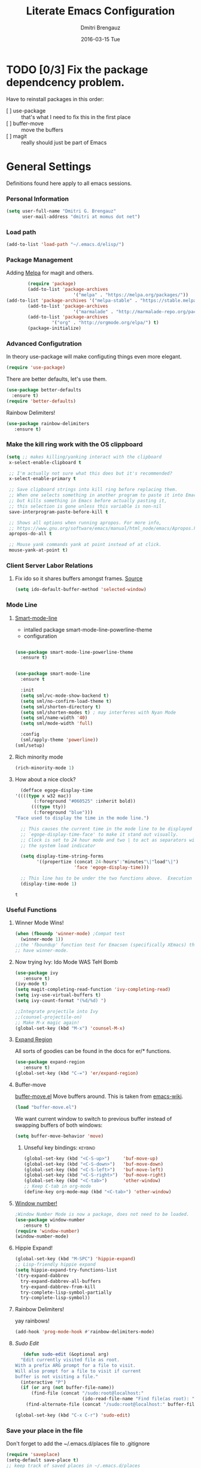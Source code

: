 #+TITLE:       Literate Emacs Configuration
#+AUTHOR:      Dmitri Brengauz
#+EMAIL:       dmitri at momus dot net
#+DATE:        2016-03-15 Tue
#+DESCRIPTION: Managing my .emacs the literate programming way with org-mode.

* TODO [0/3] Fix the package dependcency problem. 
  Have to reinstall packages in this order:
  - [ ] use-package :: that's what I need to fix this in the first place
  - [ ] buffer-move :: move the buffers
  - [ ] magit :: really should just be part of Emacs
* General Settings
  Definitions found here apply to all emacs sessions.
*** Personal Information
    #+NAME: literate_init.el
    #+BEGIN_SRC emacs-lisp :tangle yes
        (setq user-full-name "Dmitri G. Brengauz"
              user-mail-address "dmitri at momus dot net")
    #+END_SRC

*** Load path
    #+BEGIN_SRC emacs-lisp
    (add-to-list 'load-path "~/.emacs.d/elisp/")    
    #+END_SRC

*** Package Management
    Adding [[http://melpa.org/#/getting-started][Melpa]] for magit and others.
    #+BEGIN_SRC emacs-lisp
    	(require 'package)
    	(add-to-list 'package-archives
                         '("melpa" . "https://melpa.org/packages/"))
(add-to-list 'package-archives '("melpa-stable" . "https://stable.melpa.org/packages/"))
    	(add-to-list 'package-archives
                         '("marmalade" . "http://marmalade-repo.org/packages/") t)
    	(add-to-list 'package-archives 
    		     '("org" . "http://orgmode.org/elpa/") t)
    	(package-initialize)
    #+END_SRC
    
*** Advanced Configutration
    In theory use-package will make configuting things even more elegant.
    #+BEGIN_SRC emacs-lisp
      (require 'use-package)
    #+END_SRC
    There are better defaults, let's use them.
    #+BEGIN_SRC emacs-lisp
      (use-package better-defaults
        :ensure t)
      (require 'better-defaults)
    #+END_SRC
    Rainbow Delimiters!
    #+BEGIN_SRC emacs-lisp
    (use-package rainbow-delimiters
       :ensure t)
    #+END_SRC

*** Make the kill ring work with the OS clippboard
    #+BEGIN_SRC emacs-lisp
      (setq ;; makes killing/yanking interact with the clipboard
       x-select-enable-clipboard t
 
       ;; I'm actually not sure what this does but it's recommended?
       x-select-enable-primary t

       ;; Save clipboard strings into kill ring before replacing them.
       ;; When one selects something in another program to paste it into Emacs,
       ;; but kills something in Emacs before actually pasting it,
       ;; this selection is gone unless this variable is non-nil
       save-interprogram-paste-before-kill t

       ;; Shows all options when running apropos. For more info,
       ;; https://www.gnu.org/software/emacs/manual/html_node/emacs/Apropos.html
       apropos-do-all t

       ;; Mouse yank commands yank at point instead of at click.
       mouse-yank-at-point t)
    #+END_SRC
*** Client Server Labor Relations
***** Fix ido so it shares buffers amongst frames. [[http://stackoverflow.com/questions/27465616/emacsclient-will-not-allow-two-different-frames-to-have-the-same-file-open][Source]]
      #+BEGIN_SRC emacs-lisp
        (setq ido-default-buffer-method 'selected-window)
      #+END_SRC
*** Mode Line
***** [[https://github.com/Malabarba/smart-mode-line][Smart-mode-line]]
      - intalled package smart-mode-line-powerline-theme
      - configuration
	#+BEGIN_SRC emacs-lisp

          (use-package smart-mode-line-powerline-theme
            :ensure t)


          (use-package smart-mode-line
            :ensure t
            
            :init
            (setq sml/vc-mode-show-backend t)
            (setq sml/no-confirm-load-theme t)
            (setq sml/shorten-directory t)
            (setq sml/shorten-modes t) ; may interferes with Nyan Mode
            (setq sml/name-width '40)
            (setq sml/mode-width 'full)
            
            :config
            (sml/apply-theme 'powerline))
          (sml/setup)
	#+END_SRC
***** Rich minority mode
      #+BEGIN_SRC emacs-lisp
        (rich-minority-mode 1)
      #+END_SRC
***** How about a nice clock?
      #+BEGIN_SRC emacs-lisp
      (defface egoge-display-time
	'((((type x w32 mac))
           (:foreground "#060525" :inherit bold))
          (((type tty))
           (:foreground "blue")))
	"Face used to display the time in the mode line.")

      ;; This causes the current time in the mode line to be displayed in
      ;; `egoge-display-time-face' to make it stand out visually.
      ;; Clock is set to 24 hour mode and two | to act as separators with
      ;; the system load indicator

      (setq display-time-string-forms
            '((propertize (concat 24-hours":"minutes"\|"load"\|")
                          'face 'egoge-display-time)))

      ;; This line has to be under the two functions above.  Execution order matters in Elisp.
      (display-time-mode 1)
      #+END_SRC

      #+RESULTS:
      : t

*** Useful Functions
***** Winner Mode Wins!
      #+BEGIN_SRC emacs-lisp
      (when (fboundp 'winner-mode) ;Compat test
        (winner-mode 1))
      ;;the 'fboundup' function test for Emacsen (specifically XEmacs) that don't
      ;; have winner-mode.
      #+END_SRC
***** Now trying Ivy: Ido Mode WAS TeH Bomb
      #+BEGIN_SRC emacs-lisp
        (use-package ivy
           :ensure t)
        (ivy-mode t)
        (setq magit-completing-read-function 'ivy-completing-read)
        (setq ivy-use-virtual-buffers t)
        (setq ivy-count-format "(%d/%d) ")

        ;;Integrate projectile into Ivy
        ;;(counsel-projectile-on)
        ;; Make M-x magic again!
        (global-set-key (kbd "M-x") 'counsel-M-x)
      #+END_SRC
***** [[https://github.com/magnars/expand-region.el][Expand Region]]
      All sorts of goodies can be found in the docs for er/* functions.
      #+BEGIN_SRC emacs-lisp
        (use-package expand-region
           :ensure t)
        (global-set-key (kbd "C-=") 'er/expand-region)
      #+END_SRC
***** Buffer-move 
        [[https://github.com/lukhas/buffer-move][buffer-move.el]] Move buffers around. This is taken from [[https://www.emacswiki.org/emacs/buffer-move.el][emacs-wiki]].
        #+BEGIN_SRC emacs-lisp
          (load "buffer-move.el")
        #+END_SRC

        We want current window to switch to previous buffer
        instead of swapping buffers of both windows:
        #+BEGIN_SRC emacs-lisp
          (setq buffer-move-behavior 'move)
        #+END_SRC
********* Unseful key bindings:                                       :keybind:
        #+BEGIN_SRC emacs-lisp
          (global-set-key (kbd "<C-S-up>")     'buf-move-up)
          (global-set-key (kbd "<C-S-down>")   'buf-move-down)
          (global-set-key (kbd "<C-S-left>")   'buf-move-left)
          (global-set-key (kbd "<C-S-right>")  'buf-move-right)
          (global-set-key (kbd "<C-tab>")      'other-window)
          ;; Keep C-tab in org-mode
          (define-key org-mode-map (kbd "<C-tab>") 'other-window)
        #+END_SRC

***** [[https://www.emacswiki.org/emacs/window-number.el][Window number!]]
      #+BEGIN_SRC emacs-lisp
      ;Window Number Mode is now a package, does not need to be loaded.
      (use-package window-number
         :ensure t)
      (require 'window-number)
      (window-number-mode)
      #+END_SRC
***** Hippie Expand!
      #+BEGIN_SRC emacs-lisp
        (global-set-key (kbd "M-SPC") 'hippie-expand)
        ;; Lisp-friendly hippie expand
        (setq hippie-expand-try-functions-list
        '(try-expand-dabbrev
          try-expand-dabbrev-all-buffers
          try-expand-dabbrev-from-kill
          try-complete-lisp-symbol-partially
          try-complete-lisp-symbol))
      #+END_SRC
***** Rainbow Delimiters!
      yay rainbows!
      #+BEGIN_SRC emacs-lisp
              (add-hook 'prog-mode-hook #'rainbow-delimiters-mode)
      #+END_SRC
***** [[ http://emacsredux.com/blog/2013/04/21/edit-files-as-root/][Sudo Edit]]
         #+BEGIN_SRC emacs-lisp
   (defun sudo-edit (&optional arg)
  "Edit currently visited file as root.
With a prefix ARG prompt for a file to visit.
Will also prompt for a file to visit if current
buffer is not visiting a file."
  (interactive "P")
  (if (or arg (not buffer-file-name))
      (find-file (concat "/sudo:root@localhost:"
                         (ido-read-file-name "Find file(as root): ")))
    (find-alternate-file (concat "/sudo:root@localhost:" buffer-file-name))))

(global-set-key (kbd "C-x C-r") 'sudo-edit)
       #+END_SRC
*** Save your place in the file
    Don't forget to add the ~/.emacs.d/places file to .gitignore
    #+BEGIN_SRC emacs-lisp
      (require 'saveplace)
      (setq-default save-place t)
      ;; keep track of saved places in ~/.emacs.d/places
      (setq save-place-file (concat user-emacs-directory "places"))
    #+END_SRC
*** Backups
    remember to add the backups directory to .gitignore
    #+BEGIN_SRC emacs-lisp
        (setq backup-directory-alist `(("." . ,(concat user-emacs-directory
                    				       "backups"))))
      (setq auto-save-default nil)
      (setq create-lockfiles nil)
    #+END_SRC
*** On-start global settings
***** Basic screen setup
      #+BEGIN_SRC emacs-lisp
        (show-paren-mode t)
        (setq show-paren-style 'expression)
        (setq show-paren-delay 0)
        (setq inhibit-startup-screen t)
        ;; Take off  the training wheels for a while longer
        (menu-bar-mode -1)
        (tool-bar-mode -1)
      #+END_SRC
***** Autocompletion better on than off.
      Currently, we are experimenting with [[http://company-mode.github.io/][company-mode]]
      #+BEGIN_SRC emacs-lisp
        (add-hook 'after-init-hook 'global-company-mode)
        ;(with-eval-after-load 'company
        ;  (add-to-list 'company-backends 'company-elm))
      #+END_SRC
***** Window number mode
      Now installed from Melpa
      #+BEGIN_SRC emacs-lisp
        (require 'window-number)
        (window-number-mode 1)
        ;; Remaps the default window switch key to use window-number mode
        (global-set-key "\C-xo"  'window-number-switch)
        ;; Use the Meta key to switch between frames.
        (window-number-meta-mode t)

      #+END_SRC

***** TODO Enable Company Quickhelp (from Melpa) 
      #+BEGIN_SRC emacs-lisp
        (use-package company-quickhelp
           :ensure t)
      #+END_SRC
* [[https://www.gnu.org/software/emacs/manual/html_node/emacs/Registers.html][Registers]]                                                         :keybind:
  These are highly personalizable, and should probaby be saved on a per-machine basis.
*** This init file
    #+BEGIN_SRC emacs-lisp
    (set-register ?e (cons 'file "~/.emacs.d/literate_init.org"))
    #+END_SRC
    
* External Programs
*** Ledger
    #+BEGIN_SRC emacs-lisp
      (autoload 'ledger-mode "ledger-mode" "A major mode for Ledger" t)
      (add-to-list 'load-path
         (expand-file-name "~/usr/src/ledger/lisp/"))
         (add-to-list 'auto-mode-alist '("\\.ledger$" . ledger-mode))
    #+END_SRC
*** Web Browser
***** TODO [0/1]Set Conkeror as default browser. 
      - [ ] Make clicked links open in existing conkeror process if
        one exist in same StumpWM window group.
* Org Mode
*** Outline View
    Generally keep it [[http://orgmode.org/manual/Clean-view.html][clean]] without too many bells and whistles
    #+BEGIN_SRC emacs-lisp
      (global-font-lock-mode 1)
      (require 'org)
      (require 'org-agenda)
      (setq org-odd-levels-only 1)
      (setq org-indent-mode t)
      (setq org-hide-leading-stars t)
    #+END_SRC

*** Code Blocks
    - Get rid of confirmation and syntax highlight code in text blocks:
      #+BEGIN_SRC emacs-lisp
        (setq org-confirm-babel-evaluate nil
              org-src-fontify-natively t
              org-src-tab-acts-natively t)
      #+END_SRC
    
    - Load the languages we need; emacs-lisp we get for free.
      first you need to load them:
      #+BEGIN_SRC emacs-lisp
        (org-babel-do-load-languages
         'org-babel-load-languages
         '((R            . t)
           (css          . t)
           (ruby         . t)
           (sh           . t)
           (python       . t)
           (emacs-lisp   . t)))
      #+END_SRC
      Then you need to require them. Shell should be installed by
      default.
      #+BEGIN_SRC emacs-lisp
        (require 'ob-ruby)
        (require 'ob-R)
        (require 'ob-python)
      #+END_SRC

*** Exporting
    - The htmlize package makes source code pretty on export
      #+BEGIN_SRC emacs-lisp
        (use-package htmlize
          :ensure t)
        (require 'htmlize)
      #+END_SRC
*** Capture
    - Replaces remember mode. Get stuff from your brain into org-mode
      quick!
      #+BEGIN_SRC emacs-lisp
        (setq org-default-notes-file (concat org-directory "/notes.org"))
        (define-key mode-specific-map [?a] 'org-agenda)

        (eval-after-load "org"
          '(progn
             (define-prefix-command 'org-todo-state-map)
             
             (define-key org-mode-map "\C-cx" 'org-todo-state-map)

             (define-key org-todo-state-map "x"
               #'(lambda nil (interactive) (org-todo "CANCELLED")))
             (define-key org-todo-state-map "d"
               #'(lambda nil (interactive) (org-todo "DONE")))
             (define-key org-todo-state-map "f"
               #'(lambda nil (interactive) (org-todo "DEFERRED")))
             (define-key org-todo-state-map "l"
               #'(lambda nil (interactive) (org-todo "DELEGATED")))
             (define-key org-todo-state-map "s"
               #'(lambda nil (interactive) (org-todo "STARTED")))
             (define-key org-todo-state-map "w"
               #'(lambda nil (interactive) (org-todo "WAITING")))
             (define-key org-agenda-mode-map "\C-n" 'next-line)
             (define-key org-agenda-keymap "\C-n" 'next-line)
             (define-key org-agenda-mode-map "\C-p" 'previous-line)
             (define-key org-agenda-keymap "\C-p" 'previous-line)
             )
          )
        ;; ;;https://lists.gnu.org/archive/html/emacs-orgmode/2008-07/msg00027.html]
        ;; ;; an (easier and cleaner, I think) alternate way to achieve
        ;; ;;this would be something like this:

        ;; (setq org-use-fast-todo-selection t)
        ;; (setq org-todo-keywords
        ;;       '((sequence "TODO(t)"
        ;;                   "STARTED(s)"
        ;;                   "WAITING(w)"
        ;;                   "DELEGATED(l)" "|"
        ;;                   "DONE(d)"
        ;;                   "DEFERRED(f)")))
       

      #+END_SRC
*** Agenda
    #+BEGIN_SRC emacs-lisp

    #+END_SRC
* Magit
*** Basic Config
    If there is more to be done, remember to use-package
    #+BEGIN_SRC emacs-lisp
      (use-package magit
        :ensure t)
     (require 'magit)
    #+END_SRC
    

*** MagitHub
    Remember to isntall the [[https://hub.github.com/hub][hub]] package with your favorite package manager.
    #+BEGIN_SRC emacs-lisp
     (use-package magithub
                  :ensure t
                  :after magit
                  :config 
                   (magithub-feature-autoinject t))
    #+END_SRC

*** Keybindings                                                     :keybind:
    #+BEGIN_SRC emacs-lisp
     (global-set-key (kbd "C-x g") 'magit-status)
    #+END_SRC
* Eshell
*** We start Eshell so much, it really needs its own keybinding :keybind:
    #+BEGIN_SRC emacs-lisp
      (global-set-key (kbd "C-c e") 'eshell)
    #+END_SRC

*** TODO Get rid of seperate Eshell file
    #+BEGIN_SRC emacs-lisp
      ;;This is so ehshell finds our alias files.
      (setq eshell-directory-name "~/.emacs.d/eshell") 

      ;;This will fix crashing problems
      ;; nyan-prompt plays badly with explicitly stating prompt. Try without.
      ;;(setq eshell-prompt-regexp "^[^#$\n]*[#$] ")

      ;;Load eshell-tramp module:
      (require 'em-tramp) ; 
      ;;  pcomplete-list better than the completion cycling. 
      (setq eshell-cmpl-cycle-completions nil)

      ;;Enable password cashing
      ;; Should also work for tramp
      (setq password-cache t)

      ;;Set password cash experation (in seconds)
      (setq password-cache-expiry 3600)

    #+END_SRC
*** Nyan prompt
    Because why not? Because it break things. Save for later.
    #+BEGIN_SRC emacs-lisp
    ;(add-hook 'eshell-load-hook 'nyan-prompt-enable)
    #+END_SRC
* Language Independent
***** [[https://github.com/bbatsov/projectile][Projectile]]
      #+BEGIN_SRC emacs-lisp
        (use-package projectile
          :ensure t)
        (projectile-global-mode)
      #+END_SRC
***** [[http://www.flycheck.org/en/latest/user/flycheck-versus-flymake.html#flycheck-versus-flymake][Flycheck]] is the now, as flymake seems caput.
      #+BEGIN_SRC emacs-lisp
        (use-package flycheck
          :ensure t)
        (global-flycheck-mode)
      #+END_SRC
***** Yes-No- who needs them?
      #+BEGIN_SRC 
      (fset 'yes-or-no-p 'y-or-n-p)
      #+END_SRC
***** Prettify Symbols! It's time
******* We want it everywhere!
        Alists are stored with in their language's section.
        #+BEGIN_SRC emacs-lisp
          (global-prettify-symbols-mode +1)
          (setq prettify-symbols-unprettify-at-point t)
        #+END_SRC

* Language Specfic
*** Ruby and Rails
    Most recentrly redone using [[https://lorefnon.me/2014/02/02/configuring-emacs-for-rails.html][this tutorial]]
***** Syntax Checking
      Using [[http://www.flycheck.org/en/latest/user/flycheck-versus-flymake.html#flycheck-versus-flymake][flycheck]] as flymake seems caput.
      #+BEGIN_SRC emacs-lisp
        ;(require 'flycheck-ruby)
        (add-hook 'ruby-mode-hook 'flymake-ruby-load)
      #+END_SRC
***** RVM 							    :keybind:
      #+BEGIN_SRC emacs-lisp
        (require 'rvm)
        ;; use rvm’s default ruby for the current Emacs session
        (rvm-use-default)
        ;; Integrate RVM into my Ruby editing experience
        ;; http://devblog.avdi.org/2011/10/11/rvm-el-and-inf-ruby-emacs-reboot-14/

        (add-hook 'ruby-mode-hook
            (lambda () (rvm-activate-corresponding-ruby)))

        (global-set-key (kbd "C-c r a") 'rvm-activate-corresponding-ruby)
        ;; Stolen from https://rejeep.github.io/emacs/elisp/ruby/2010/11/10/ruby-interpolation.html

        (defun ruby-interpolate ()
          "In a double quoted string, interpolate."
                (interactive)
                (insert "#")
                (when (and
                   (looking-back "\".*")
                   (looking-at ".*\""))
                  (insert "{}")
                  (backward-char 1)))
          ; (define-key ruby-mode-map (kbd "#") 'ruby-interpolate)

      #+END_SRC
***** [[https://github.com/bbatsov/rubocop-emacs][Rubocop]]
      #+BEGIN_SRC emacs-lisp
        (use-package rubocop
           :ensure t)
        (require 'rubocop)
        (add-hook 'ruby-mode-hook #'rubocop-mode)
      #+END_SRC
***** 
*** R (ESS)
***** Basic Config
      #+BEGIN_SRC emacs-lisp
        (use-package ess
          :ensure t
          :init (require 'ess-site))
        (add-hook 'ess-mode-hook #'rainbow-delimiters-mode)
      #+END_SRC
    
      TODO: This should fix this [[https://github.com/jimhester/lintr/issues/79][bug]], but it dosen't
      #+BEGIN_SRC emacs-lisp
        (setq  flycheck-lintr-caching nil)
      #+END_SRC
***** Prettify Symbols! 
      #+BEGIN_SRC emacs-lisp
        (defvar R-prettify-alist '())
        (add-to-list 'R-prettify-alist 
                     '("%>%" , ?⟾))
        ;;Someday ESS will have its own symbols alist, but that day is not
        ;;today.
        (append R-prettify-alist prettify-symbols-alist)
      #+END_SRC

*** Java - emacs-eclim
    Let's jump off the java bridge when we get to it again.
    #+BEGIN_SRC emacs-lisp
      ;(require 'eclim)
      ;(add-hook 'java-mode-hook 'eclim-mode)

      ;(setq eclimd-default-workspace '"~/usr/src/java/workspace")

      ;(require 'eclimd)
    #+END_SRC
***** use company-mode with Eclim
      #+BEGIN_SRC emacs-lisp
        ;; Adjust Eclim for non-standard Eclipse directories.
        ;(add-to-list 'eclim-eclipse-dirs '"~/usr/opt/eclipse")
        ;(setq eclim-executable '"~/usr/opt/eclipse/eclim")
        ;; Display compitation error messages in the echo area:
        ;(setq help-at-pt-display-when-idle t)
        ;(setq help-at-pt-timer-delay 0.1)
        ;(help-at-pt-set-timer)

        ;;Auto complete is through Company Mode
        ;(require 'company-emacs-eclim)
        ;(company-emacs-eclim-setup)
      #+END_SRC

*** XML
    Configured using [[https://fedoraproject.org/wiki/How_to_use_Emacs_for_XML_editing][this tutorial]]
    Make sure all XMLis stuff is edited with nxml-mode
    #+BEGIN_SRC emacs-lisp
      (setq auto-mode-alist (cons '("\\.xml$" . nxml-mode) auto-mode-alist))
      (setq auto-mode-alist (cons '("\\.xsl$" . nxml-mode) auto-mode-alist))
      (setq auto-mode-alist (cons '("\\.xhtml$" . nxml-mode) auto-mode-alist))
      (setq auto-mode-alist (cons '("\\.page$" . nxml-mode) auto-mode-alist))
      (autoload 'xml-mode "nxml" "XML editing mode" t)

      (eval-after-load 'rng-loc
        '(add-to-list 'rng-schema-locating-files "~/.schema/schema.xml"))
      (global-set-key [C-return] 'completion-at-point)
    #+END_SRC

*** Common Lisp
***** Point to the local SBCL installation
      #+BEGIN_SRC emacs-lisp
        (setq inferior-lisp-program "/home/kwaku/usr/bin/sbcl")
        (setq slime-contribs '(slime-fancy))
      #+END_SRC
***** Automatically load paredit when editing a Lisp file
      #+BEGIN_SRC emacs-lisp
        ;; More at http://www.emacswiki.org/emacs/ParEdit
        (use-package paredit
           :ensure t)
        (autoload 'enable-paredit-mode "paredit" "Turn on pseudo-structural editing of Lisp code." t)
        (add-hook 'emacs-lisp-mode-hook       #'enable-paredit-mode)
        (add-hook 'eval-expression-minibuffer-setup-hook #'enable-paredit-mode)
        (add-hook 'ielm-mode-hook             #'enable-paredit-mode)
        (add-hook 'lisp-mode-hook             #'enable-paredit-mode)
        (add-hook 'lisp-interaction-mode-hook #'enable-paredit-mode)
        (add-hook 'scheme-mode-hook           #'enable-paredit-mode)

        ;; eldoc-mode shows documentation in the minibuffer when writing code
        ;; http://www.emacswiki.org/emacs/ElDoc
        (add-hook 'emacs-lisp-mode-hook 'turn-on-eldoc-mode)
        (add-hook 'lisp-interaction-mode-hook 'turn-on-eldoc-mode)
        (add-hook 'ielm-mode-hook 'turn-on-eldoc-mode)
      #+END_SRC
*** Clojure
***** Set up and configure the necessary packages.
      #+BEGIN_SRC emacs-lisp
      (use-package clojure-mode
         :ensure t
         )
      (use-package cider
         :ensure t)
      #+END_SRC
***** Prettify Symbols!
      #+BEGIN_SRC emacs-lisp
        (defvar clojure-prettify-alist '())
        ;;http://endlessparentheses.com/using-prettify-symbols-in-clojure-and-elisp-without-breaking-indentation.html
        (add-to-list 'clojure-prettify-alist
                     '("<=" . (?· (Br . Bl) ?≤)))
        (add-to-list 'clojure-prettify-alist
                     '(">=" . (?· (Br . Bl) ?≥)))

        ; ⇨, 🡒, or →
        (add-to-list 'clojure-prettify-alist
                     '("->" . (?\s (Br . Bl) ?\s (Bc . Bc) ?🠊)))
        (add-to-list 'clojure-prettify-alist
                     '("->>" . (?\s (Br . Bl) ?\s (Br . Bl) ?\s
                                    (Bc . Br) ?🠊 (Bc . Bl) ?🠊)))

        (eval-after-load 'clojure-mode
          '(setq clojure-prettify-symbols-alist
                 (append clojure-prettify-alist
                         clojure--prettify-symbols-alist)))
      #+END_SRC
***** Stuff from  [[http://www.braveclojure.com/basic-emacs/][Brave Clojure]] that needs refactoring.
      #+BEGIN_SRC emacs-lisp
        ;; Enable paredit for Clojure
        (add-hook 'clojure-mode-hook 'enable-paredit-mode)

        ;; This is useful for working with camel-case tokens, like names of
        ;; Java classes (e.g. JavaClassName)
        (add-hook 'clojure-mode-hook 'subword-mode)

        ;; A little more syntax highlighting
        ;;not working right now. Re-examine when dev with Clojure again.
        ;(require 'clojure-mode-extra-font-locking)


        ;; syntax hilighting for midje
        (add-hook 'clojure-mode-hook
                  (lambda ()
                    (setq inferior-lisp-program "lein repl")
                    (font-lock-add-keywords
                     nil
                     '(("(\\(facts?\\)"
                        (1 font-lock-keyword-face))
                   ("(\\(background?\\)"
                        (1 font-lock-keyword-face))))
                    (define-clojure-indent (fact 1))
                    (define-clojure-indent (facts 1))))

        ;;;;
        ;; Cider
        ;;;;

        ;; provides minibuffer documentation for the code you're typing into the repl
        (add-hook 'cider-mode-hook 'cider-turn-on-eldoc-mode)

        ;; go right to the REPL buffer when it's finished connecting
        (setq cider-repl-pop-to-buffer-on-connect t)

        ;; When there's a cider error, show its buffer and switch to it
        (setq cider-show-error-buffer t)
        (setq cider-auto-select-error-buffer t)

        ;; Where to store the cider history.
        (setq cider-repl-history-file "~/.emacs.d/cider-history")

        ;; Wrap when navigating history.
        (setq cider-repl-wrap-history t)

        ;; enable paredit in your REPL
        (add-hook 'cider-repl-mode-hook 'paredit-mode)

        ;; Use clojure mode for other extensions
        (add-to-list 'auto-mode-alist '("\\.edn$" . clojure-mode))
        (add-to-list 'auto-mode-alist '("\\.boot$" . clojure-mode))
        (add-to-list 'auto-mode-alist '("\\.cljs.*$" . clojure-mode))
        (add-to-list 'auto-mode-alist '("lein-env" . enh-ruby-mode))


        ;; key bindings
        ;; these help me out with the way I usually develop web apps
        (defun cider-start-http-server ()
          (interactive)
          (cider-load-current-buffer)
          (let ((ns (cider-current-ns)))
            (cider-repl-set-ns ns)
            (cider-interactive-eval (format "(println '(def server (%s/start))) (println 'server)" ns))
            (cider-interactive-eval (format "(def server (%s/start)) (println server)" ns))))


        (defun cider-refresh ()
          (interactive)
          (cider-interactive-eval (format "(user/reset)")))

        (defun cider-user-ns ()
          (interactive)
          (cider-repl-set-ns "kwaku"))

        (eval-after-load 'cider
          '(progn
             (define-key clojure-mode-map (kbd "C-c C-v") 'cider-start-http-server)
             (define-key clojure-mode-map (kbd "C-M-r") 'cider-refresh)
             (define-key clojure-mode-map (kbd "C-c u") 'cider-user-ns)
             (define-key cider-mode-map (kbd "C-c u") 'cider-user-ns)))
      #+END_SRC
*** JavaScript and CoffeeSript
    #+BEGIN_SRC emacs-lisp
      (add-to-list 'auto-mode-alist '("\\.js$" . js-mode))
      (add-hook 'js-mode-hook 'subword-mode)
      (add-hook 'html-mode-hook 'subword-mode)
      (setq js-indent-level 2)
      (eval-after-load "sgml-mode"
        '(progn
           (require 'tagedit)
           (tagedit-add-paredit-like-keybindings)
           (add-hook 'html-mode-hook (lambda () (tagedit-mode 1)))))


      ;; coffeescript
      (add-to-list 'auto-mode-alist '("\\.coffee.erb$" . coffee-mode))
      (add-hook 'coffee-mode-hook 'subword-mode)
      (add-hook 'coffee-mode-hook 'highlight-indentation-current-column-mode)
      (add-hook 'coffee-mode-hook
                (defun coffee-mode-newline-and-indent ()
                  (define-key coffee-mode-map "\C-j" 'coffee-newline-and-indent)
                  (setq coffee-cleanup-whitespace nil)))
      (custom-set-variables
       '(coffee-tab-width 2))
    #+END_SRC
* My Own Private Functions
*** point-int
    Where are you in the buffer? point-int will tell you.
    #+BEGIN_SRC emacs-lisp
      ;;; Commentary:
      ;;If you're cool, you say it "po-int-int"
      ;;; Code:
      (defun point-int ()
        "Return the point under the cursor.
      Interactive wrapper for \\[point]"
        (interactive)
        (print (point)))
    #+END_SRC
*** ert-it
    This is for using ert in excerisim tests. Since it's under "rapid
    development," it is loaded from its repo on the system
    #+BEGIN_SRC emacs-lisp
      (load "~/repos/lisp/ert-it/ert-it.el")
    #+END_SRC
* And the rest
  I will gradually rewrite this a to be literate, and such, but for
  now everything else in my old init goes here. It is also part of the
  plan to get rid of config files in the elisp directory and put most of that here.
  #+BEGIN_SRC emacs-lisp

    ;; desktops in a git repository.  So while it is enabled, make sure that
    ;; the desktop directory is in git ignore
        (desktop-save-mode 1)
        (add-to-list 'desktop-path  '"~/.emacs.d/desktops" )

    ;;Edit browser text-areas with Emacs!
    ;(require 'edit-server)
    ;(edit-server-start)
    ;;Some basic config options

  #+END_SRC
